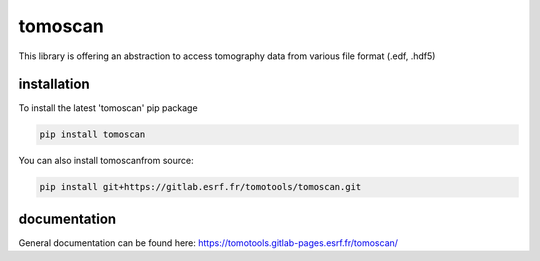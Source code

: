 tomoscan
========

This library is offering an abstraction to access tomography data from various file format (.edf, .hdf5)

installation
''''''''''''

To install the latest 'tomoscan' pip package

.. code-block:: bash

    pip install tomoscan


You can also install tomoscanfrom source:

.. code-block:: bash

    pip install git+https://gitlab.esrf.fr/tomotools/tomoscan.git


documentation
'''''''''''''


General documentation can be found here: `https://tomotools.gitlab-pages.esrf.fr/tomoscan/ <https://tomotools.gitlab-pages.esrf.fr/tomoscan/>`_
